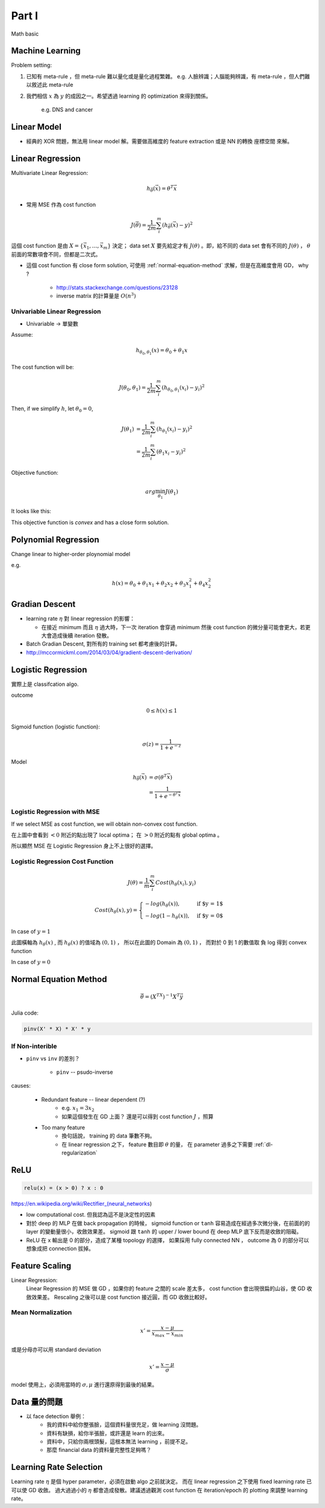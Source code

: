 Part I
===============================================================================

Math basic

Machine Learning
----------------------------------------------------------------------

Problem setting:

#. 已知有 meta-rule ，但 meta-rule 難以量化或是量化過程繁雜。
   e.g. 人臉辨識；人腦能夠辨識，有 meta-rule ，但人們難以敘述此 meta-rule

#. 我們相信 :math:`x` 為 :math:`y` 的成因之一。希望透過 learning 的
   optimization 來得到關係。
    e.g. DNS and cancer


Linear Model
----------------------------------------------------------------------

* 經典的 XOR 問題，無法用 linear model 解。需要做高維度的 feature extraction
  或是 NN 的轉換 座標空間 來解。


Linear Regression
----------------------------------------------------------------------

Multivariate Linear Regression:

.. math::

    h_{\vec{\theta}}(\vec{x}) = \theta^T \vec{x}

* 常用 MSE 作為 cost function

.. math::

    J(\vec{\theta}) = \frac{1}{2m} \sum_i^m (h_{\vec{\theta}}(\vec{x}) - y)^2

這個 cost function 是由 :math:`X = \{ \vec{x_1}, \dots, \vec{x_m} \}`
決定； data set :math:`X` 要先給定才有 :math:`J(\theta)` 。即，給不同的
data set 會有不同的 :math:`J(\theta)` ， :math:`\theta`
前面的常數項會不同，但都是二次式。

* 這個 cost function 有 close form solution, 可使用 :ref:`normal-equation-method`
  求解，但是在高維度會用 GD， why ?

    * http://stats.stackexchange.com/questions/23128

    * inverse matrix 的計算量是 :math:`O(n^3)`


Univariable Linear Regression
++++++++++++++++++++++++++++++++++++++++++++++++++++++++++++

* Univariable -> 單變數

Assume:

.. math::

    h_{\theta_0, \theta_1}(x) = \theta_0 + \theta_1 x

The cost function will be:

.. math::

    J(\theta_0, \theta_1) =
    \frac{1}{2m} \sum_i^m (h_{\theta_0, \theta_1}(x_i) - y_i)^2


Then, if we simplify :math:`h`, let :math:`\theta_0 = 0`,

.. math::

    \begin{align}
        J(\theta_1) & = \frac{1}{2m} \sum_i^m (h_{\theta_1}(x_i) - y_i)^2 \\
                    & = \frac{1}{2m} \sum_i^m (\theta_1 x_i - y_i)^2
    \end{align}

Objective function:

.. math::

    arg\min_{\theta_1} J(\theta_1)

It looks like this:

.. image:: ./img/uni_linreg_cost.png

This objective function is *convex* and has a close form solution.


Polynomial Regression
----------------------------------------------------------------------

Change linear to higher-order ploynomial model

e.g.

.. math::

    h(x) = \theta_0 + \theta_1 x_1 + \theta_2 x_2 +
           \theta_3 x_1^2 + \theta_4 x_2^2


Gradian Descent
----------------------------------------------------------------------

* learning rate :math:`\eta` 對 linear regression 的影響：

  * 在接近 minimum 而且 :math:`\eta` 過大時，下一次 iteration 會穿過 minimum
    然後 cost function 的微分量可能會更大，若更大會造成後續 iteration 發散。

* Batch Gradian Descent, 對所有的 training set 都考慮後的計算。

* http://mccormickml.com/2014/03/04/gradient-descent-derivation/


Logistic Regression
----------------------------------------------------------------------

實際上是 classifcation algo.

outcome

.. math::

    0 \leq h(x) \leq 1

Sigmoid function (logistic function):

.. math::

    \sigma(z) = \frac{1}{1 + e^{-z}}

.. image:: ./img/sigmoid.png

Model

.. math::

    \begin{align}
        h_{\vec{\theta}}(\vec{x}) & = \sigma(\theta^T \vec{x}) \\
            & = \frac{1}{1 + e^{-\theta^T \vec{x}}}
    \end{align}


Logistic Regression with MSE
++++++++++++++++++++++++++++++++++++++++++++++++++++++++++++

If we select MSE as cost function,
we will obtain non-convex cost function.

.. image:: ./img/logistic-mse.png

在上圖中會看到 :math:`< 0` 附近的點出現了 local optima；
在 :math:`> 0` 附近的點有 global optima 。

所以顯然 MSE 在 Logistic Regression 身上不上很好的選擇。


Logistic Regression Cost Function
++++++++++++++++++++++++++++++++++++++++++++++++++++++++++++

.. math::

    J(\theta) = \frac{1}{m} \sum_i^m Cost(h_\theta(x_i), y_i)

.. math::

    Cost(h_\theta(x), y) =
    \begin{cases}
        -log(h_\theta(x)),     & \text{if $y = 1$} \\
        -log(1 - h_\theta(x)), & \text{if $y = 0$}
    \end{cases}

In case of :math:`y = 1`

.. image:: ./img/logistic-cost-1.png

此圖橫軸為 :math:`h_\theta(x)` , 而 :math:`h_\theta(x)` 的值域為
:math:`(0, 1)` ， 所以在此圖的 Domain 為 :math:`(0, 1)` ，
而對於 0 到 1 的數值取 負 log 得到 convex function

In case of :math:`y = 0`

.. image:: ./img/logistic-cost-2.png


.. _normal-equation-method:

Normal Equation Method
----------------------------------------------------------------------

.. math::

    \vec{\theta} = (X^TX)^{-1} X^T \vec{y}

Julia code:

.. code-block:: julia

    pinv(X' * X) * X' * y


If Non-interible
++++++++++++++++++++++++++++++++++++++++++++++++++++++++++++

* ``pinv`` vs ``inv`` 的差別？

    * ``pinv`` -- psudo-inverse

causes:

    * Redundant feature -- linear dependent (?)
        * e.g. :math:`x_1 = 3 x_2`

        * 如果這個發生在 GD 上面？
          還是可以得到 cost function :math:`J` ，照算

    * Too many feature
        * 換句話說， training 的 data 筆數不夠。

        * 在 linear regression 之下， feature 數目即 :math:`\theta` 的量，
          在 parameter 過多之下需要 :ref:`dl-regularization`


ReLU
----------------------------------------------------------------------

.. code-block:: julia

    relu(x) = (x > 0) ? x : 0


https://en.wikipedia.org/wiki/Rectifier_(neural_networks)

- low computational cost. 但我認為這不是決定性的因素

- 對於 deep 的 MLP 在做 back propagation 的時候， sigmoid function or ``tanh``
  容易造成在經過多次微分後，在前面的的 layer 的變動量很小，收斂效果差。
  sigmoid 跟 ``tanh`` 的 upper / lower bound 在 deep MLP 底下反而是收斂的阻礙。

- ReLU 在 x 輸出是 0 的部分，造成了某種 topology 的選擇，
  如果採用 fully connected NN ， outcome 為 0 的部分可以想象成把 connection
  拔掉。


Feature Scaling
----------------------------------------------------------------------

Linear Regression:
    Linear Regression 的 MSE 做 GD ，如果你的 feature 之間的 scale 差太多，
    cost function 會出現很扁的山谷，使 GD 收斂效果差。 Rescaling 之後可以是
    cost function 接近圓，而 GD 收斂比較好。


Mean Normalization
++++++++++++++++++++++++++++++++++++++++++++++++++++++++++++

.. math::

    x' = \frac{x - \mu}{x_{max} - x_{min}}

或是分母亦可以用 standard deviation

.. math::

    x' = \frac{x - \mu}{\sigma}

model 使用上，必須用當時的 :math:`\sigma, \mu` 進行還原得到最後的結果。


Data 量的問題
----------------------------------------------------------------------

* 以 face detection 舉例：
    * 我的資料中給你整張臉，這個資料量很充足，做 learning 沒問題。

    * 資料有缺損，給你半張臉，或許還是 learn 的出來。

    * 資料中，只給你兩根頭髮，這根本無法 learning ，前提不足。

    * 那麼 financial data 的資料量完整性足夠嗎？


Learning Rate Selection
----------------------------------------------------------------------

Learning rate :math:`\eta` 是個 hyper parameter，必須在啟動 algo 之前就決定。
而在 linear regression 之下使用 fixed learning rate 已可以使 GD 收斂。
過大過過小的 :math:`\eta` 都會造成發散。建議透過觀測 cost function 在
iteration/epoch 的 plotting 來調整 learning rate。
